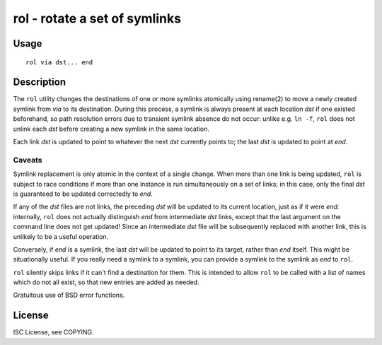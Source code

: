 rol - rotate a set of symlinks
==============================

Usage
-----

::

    rol via dst... end

Description
-----------

The ``rol`` utility changes the destinations of one or more symlinks atomically
using rename(2) to move a newly created symlink from *via* to its destination.
During this process, a symlink is always present at each location *dst* if one
existed beforehand, so path resolution errors due to transient symlink absence
do not occur: unlike e.g. ``ln -f``, ``rol`` does not unlink each *dst* before
creating a new symlink in the same location.

Each link *dst* is updated to point to whatever the next *dst* currently points
to; the last *dst* is updated to point at *end*.

Caveats
~~~~~~~

Symlink replacement is only atomic in the context of a single change. When more
than one link is being updated, ``rol`` is subject to race conditions if more
than one instance is run simultaneously on a set of links; in this case, only
the final *dst* is guaranteed to be updated correctedly to *end*.

If any of the *dst* files are not links, the preceding *dst* will be updated to
its current location, just as if it were *end*: internally, ``rol`` does not
actually distinguish *end* from intermediate *dst* links, except that the last
argument on the command line does not get updated! Since an intermediate *dst*
file will be subsequently replaced with another link, this is unlikely to be a
useful operation.

Conversely, if *end* is a symlink, the last *dst* will be updated to point to
its target, rather than *end* itself. This might be situationally useful. If
you really need a symlink to a symlink, you can provide a symlink to the
symlink as *end* to ``rol``.

``rol`` silently skips links if it can't find a destination for them. This is
intended to allow ``rol`` to be called with a list of names which do not all
exist, so that new entries are added as needed.

Gratuitous use of BSD error functions.

License
-------

ISC License, see COPYING.

